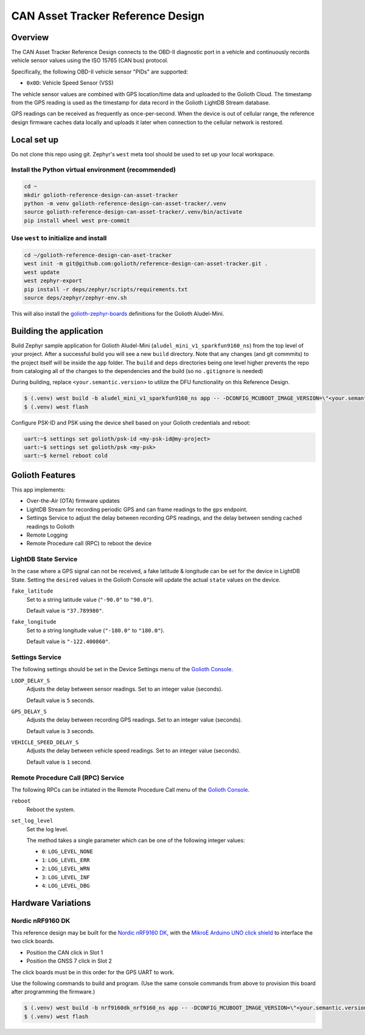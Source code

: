 CAN Asset Tracker Reference Design
##################################

Overview
********

The CAN Asset Tracker Reference Design connects to the OBD-II diagnostic port
in a vehicle and continuously records vehicle sensor values using the ISO 15765
(CAN bus) protocol.

Specifically, the following OBD-II vehicle sensor "PIDs" are supported:

* ``0x0D``: Vehicle Speed Sensor (VSS)

The vehicle sensor values are combined with GPS location/time data and uploaded
to the Golioth Cloud. The timestamp from the GPS reading is used as the
timestamp for data record in the Golioth LightDB Stream database.

GPS readings can be received as frequently as once-per-second. When the device
is out of cellular range, the reference design firmware caches data locally and
uploads it later when connection to the cellular network is restored.

Local set up
************

Do not clone this repo using git. Zephyr's ``west`` meta tool should be used to
set up your local workspace.

Install the Python virtual environment (recommended)
====================================================

.. code-block:: console

   cd ~
   mkdir golioth-reference-design-can-asset-tracker
   python -m venv golioth-reference-design-can-asset-tracker/.venv
   source golioth-reference-design-can-asset-tracker/.venv/bin/activate
   pip install wheel west pre-commit

Use ``west`` to initialize and install
======================================

.. code-block:: console

   cd ~/golioth-reference-design-can-aset-tracker
   west init -m git@github.com:golioth/reference-design-can-asset-tracker.git .
   west update
   west zephyr-export
   pip install -r deps/zephyr/scripts/requirements.txt
   source deps/zephyr/zephyr-env.sh

This will also install the `golioth-zephyr-boards`_ definitions for the Golioth
Aludel-Mini.

Building the application
************************

Build Zephyr sample application for Golioth Aludel-Mini
(``aludel_mini_v1_sparkfun9160_ns``) from the top level of your project. After a
successful build you will see a new ``build`` directory. Note that any changes
(and git commmits) to the project itself will be inside the ``app`` folder. The
``build`` and ``deps`` directories being one level higher prevents the repo from
cataloging all of the changes to the dependencies and the build (so no
``.gitignore`` is needed)

During building, replace ``<your.semantic.version>`` to utilize the DFU
functionality on this Reference Design.

.. code-block:: console

   $ (.venv) west build -b aludel_mini_v1_sparkfun9160_ns app -- -DCONFIG_MCUBOOT_IMAGE_VERSION=\"<your.semantic.version>\"
   $ (.venv) west flash

Configure PSK-ID and PSK using the device shell based on your Golioth
credentials and reboot:

.. code-block:: console

   uart:~$ settings set golioth/psk-id <my-psk-id@my-project>
   uart:~$ settings set golioth/psk <my-psk>
   uart:~$ kernel reboot cold

Golioth Features
****************

This app implements:

* Over-the-Air (OTA) firmware updates
* LightDB Stream for recording periodic GPS and can frame readings to the
  ``gps`` endpoint.
* Settings Service to adjust the delay between recording GPS readings, and the
  delay between sending cached readings to Golioth
* Remote Logging
* Remote Procedure call (RPC) to reboot the device

LightDB State Service
=====================

In the case where a GPS signal can not be received, a fake latitude & longitude
can be set for the device in LightDB State. Setting the ``desired`` values in
the Golioth Console will update the actual ``state`` values on the device.

``fake_latitude``
   Set to a string latitude value (``"-90.0"`` to ``"90.0"``).

   Default value is ``"37.789980"``.

``fake_longitude``
   Set to a string longitude value (``"-180.0"`` to ``"180.0"``).

   Default value is ``"-122.400860"``.

Settings Service
================

The following settings should be set in the Device Settings menu of the
`Golioth Console`_.

``LOOP_DELAY_S``
   Adjusts the delay between sensor readings. Set to an integer value (seconds).

   Default value is ``5`` seconds.

``GPS_DELAY_S``
   Adjusts the delay between recording GPS readings. Set to an integer value
   (seconds).

   Default value is ``3`` seconds.

``VEHICLE_SPEED_DELAY_S``
   Adjusts the delay between vehicle speed readings. Set to an integer value
   (seconds).

   Default value is ``1`` second.

Remote Procedure Call (RPC) Service
===================================

The following RPCs can be initiated in the Remote Procedure Call menu of the
`Golioth Console`_.

``reboot``
   Reboot the system.

``set_log_level``
   Set the log level.

   The method takes a single parameter which can be one of the following integer
   values:

   * ``0``: ``LOG_LEVEL_NONE``
   * ``1``: ``LOG_LEVEL_ERR``
   * ``2``: ``LOG_LEVEL_WRN``
   * ``3``: ``LOG_LEVEL_INF``
   * ``4``: ``LOG_LEVEL_DBG``

Hardware Variations
*******************

Nordic nRF9160 DK
=================

This reference design may be built for the `Nordic nRF9160 DK`_, with the
`MikroE Arduino UNO click shield`_ to interface the two click boards.

* Position the CAN click in Slot 1
* Position the GNSS 7 click in Slot 2

The click boards must be in this order for the GPS UART to work.

Use the following commands to build and program. (Use the same console commands
from above to provision this board after programming the firmware.)

.. code-block:: console

   $ (.venv) west build -b nrf9160dk_nrf9160_ns app -- -DCONFIG_MCUBOOT_IMAGE_VERSION=\"<your.semantic.version>\"
   $ (.venv) west flash

.. _Golioth Console: https://console.golioth.io
.. _golioth-zephyr-boards: https://github.com/golioth/golioth-zephyr-boards
.. _Nordic nRF9160 DK: https://www.nordicsemi.com/Products/Development-hardware/nrf9160-dk
.. _MikroE Arduino UNO click shield: https://www.mikroe.com/arduino-uno-click-shield
